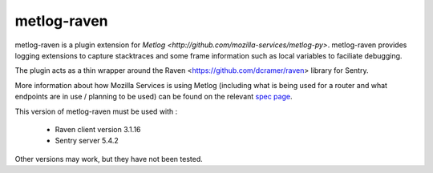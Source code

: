 ============
metlog-raven
============

.. image:: https://secure.travis-ci.org/mozilla-services/metlog-raven.png

metlog-raven is a plugin extension for `Metlog 
<http://github.com/mozilla-services/metlog-py>`.  metlog-raven
provides logging extensions to capture stacktraces and some frame
information such as local variables to faciliate debugging.

The plugin acts as a thin wrapper around the Raven
<https://github.com/dcramer/raven> library for Sentry.

More information about how Mozilla Services is using Metlog (including what is
being used for a router and what endpoints are in use / planning to be used)
can be found on the relevant `spec page
<https://wiki.mozilla.org/Services/Sagrada/Metlog>`_.

This version of metlog-raven must be used with :

  * Raven client version 3.1.16
  * Sentry server 5.4.2

Other versions may work, but they have not been tested.

